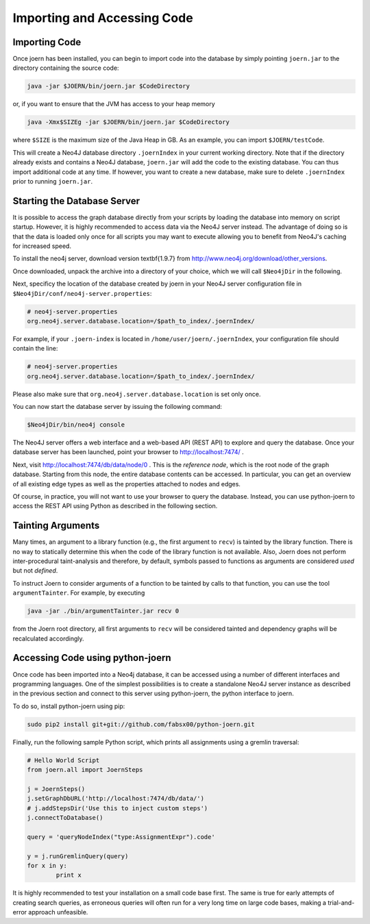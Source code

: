 Importing and Accessing Code
=============================

Importing Code
--------------

Once joern has been installed, you can begin to import code into the
database by simply pointing ``joern.jar`` to the directory containing
the source code:

.. code-block:: none

	java -jar $JOERN/bin/joern.jar $CodeDirectory

or, if you want to ensure that the JVM has access to your heap memory

.. code-block:: none

	java -Xmx$SIZEg -jar $JOERN/bin/joern.jar $CodeDirectory


where ``$SIZE`` is the maximum size of the Java Heap in GB. As an
example, you can import ``$JOERN/testCode``. 

This will create a Neo4J database directory ``.joernIndex`` in your
current working directory. Note that if the directory already exists
and contains a Neo4J database, ``joern.jar`` will add the code to the
existing database. You can thus import additional code at any time. If
however, you want to create a new database, make sure to delete
``.joernIndex`` prior to running ``joern.jar``.

Starting the Database Server
-----------------------------

It is possible to access the graph database directly from your scripts
by loading the database into memory on script startup. However, it is
highly recommended to access data via the Neo4J server instead. The
advantage of doing so is that the data is loaded only once for all
scripts you may want to execute allowing you to benefit from Neo4J's
caching for increased speed.

To install the neo4j server, download version \textbf{1.9.7} from
http://www.neo4j.org/download/other\_versions.

Once downloaded, unpack the archive into a directory of your choice,
which we will call ``$Neo4jDir`` in the following. 

Next, specificy the location of the database created by joern in your
Neo4J server configuration file in
``$Neo4jDir/conf/neo4j-server.properties``:

.. code-block:: none

	# neo4j-server.properties
	org.neo4j.server.database.location=/$path_to_index/.joernIndex/

For example, if your ``.joern-index`` is located in
``/home/user/joern/.joernIndex``, your configuration file should
contain the line:

.. code-block:: none

	# neo4j-server.properties
	org.neo4j.server.database.location=/$path_to_index/.joernIndex/

Please also make sure that ``org.neo4j.server.database.location`` is
set only once.

You can now start the database server by issuing the following command:

.. code-block:: none
	
	$Neo4jDir/bin/neo4j console
	

The Neo4J server offers a web interface and a web-based API (REST API)
to explore and query the database. Once your database server has been
launched, point your browser to http://localhost:7474/ .

Next, visit http://localhost:7474/db/data/node/0 . This is the
*reference node*, which is the root node of the graph
database. Starting from this node, the entire database contents can be
accessed. In particular, you can get an overview of all existing edge
types as well as the properties attached to nodes and edges.

Of course, in practice, you will not want to use your browser to query
the database. Instead, you can use python-joern to access the REST
API using Python as described in the following section.

Tainting Arguments
-------------------

Many times, an argument to a library function (e.g., the first
argument to ``recv``) is tainted by the library function. There is
no way to statically determine this when the code of the library
function is not available. Also, Joern does not perform
inter-procedural taint-analysis and therefore, by default, symbols
passed to functions as arguments are considered *used* but not
*defined*.

To instruct Joern to consider arguments of a function to be tainted by
calls to that function, you can use the tool ``argumentTainter``. For
example, by executing

.. code-block:: none

	java -jar ./bin/argumentTainter.jar recv 0

from the Joern root directory, all first arguments to ``recv`` will be
considered tainted and dependency graphs will be recalculated
accordingly.

Accessing Code using python-joern
----------------------------------

Once code has been imported into a Neo4j database, it can be accessed
using a number of different interfaces and programming languages. One
of the simplest possibilities is to create a standalone Neo4J server
instance as described in the previous section and connect to this
server using python-joern, the python interface to joern.

To do so, install python-joern using pip:

.. code-block:: none
	
	sudo pip2 install git+git://github.com/fabsx00/python-joern.git

Finally, run the following sample Python script, which prints all
assignments using a gremlin traversal:

.. code-block:: none

	# Hello World Script
	from joern.all import JoernSteps

	j = JoernSteps()
	j.setGraphDbURL('http://localhost:7474/db/data/')
	# j.addStepsDir('Use this to inject custom steps')
	j.connectToDatabase()

	query = 'queryNodeIndex("type:AssignmentExpr").code'

	y = j.runGremlinQuery(query)
	for x in y:
		print x

It is highly recommended to test your installation on a small code
base first. The same is true for early attempts of creating search
queries, as erroneous queries will often run for a very long time on
large code bases, making a trial-and-error approach unfeasible.
